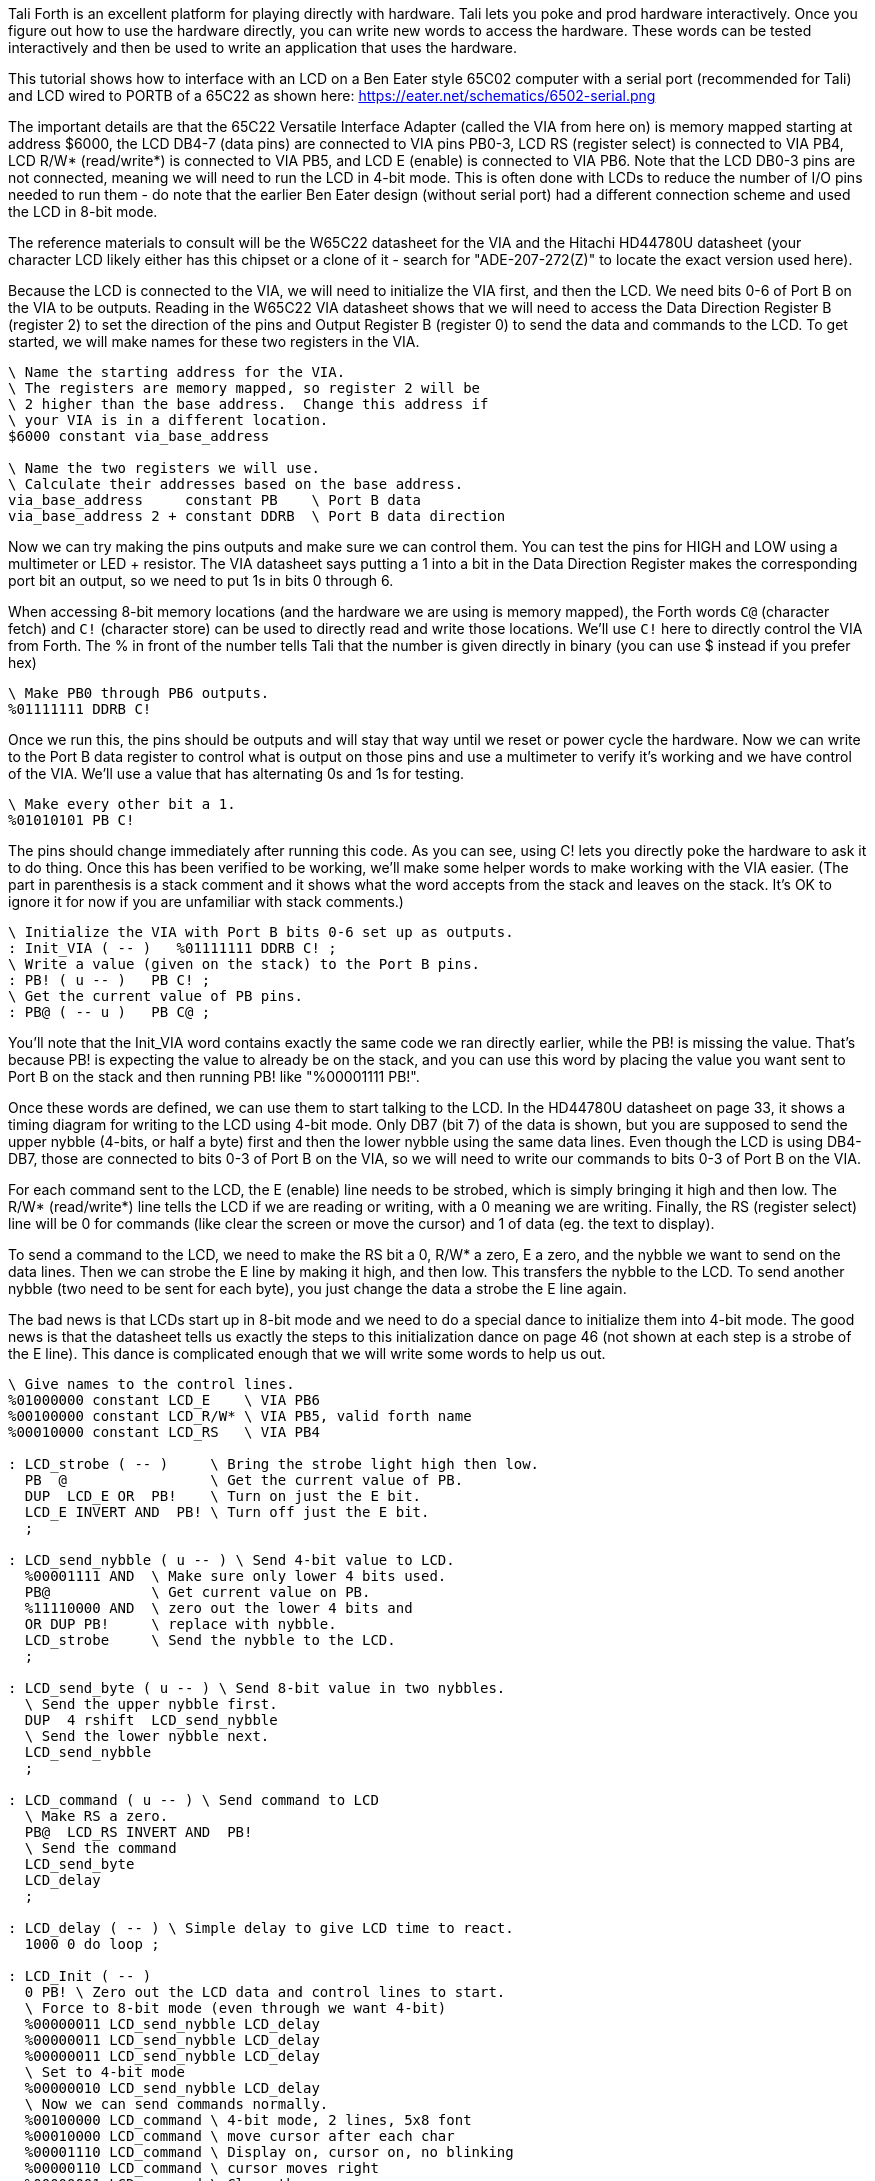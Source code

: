 Tali Forth is an excellent platform for playing directly with hardware.  Tali
lets you poke and prod hardware interactively.  Once you figure out how to use the
hardware directly, you can write new words to access the hardware.  These words
can be tested interactively and then be used to write an application that uses the
hardware.

This tutorial shows how to interface with an LCD on a Ben Eater style 65C02
computer with a serial port (recommended for Tali) and LCD wired to PORTB of a
65C22 as shown here: https://eater.net/schematics/6502-serial.png

The important details are that the 65C22 Versatile Interface Adapter (called the
VIA from here on) is memory mapped starting at address $6000, the LCD DB4-7
(data pins) are connected to VIA pins PB0-3, LCD RS (register select) is
connected to VIA PB4, LCD R/W* (read/write*) is connected to VIA PB5, and LCD E
(enable) is connected to VIA PB6.  Note that the LCD DB0-3 pins are not
connected, meaning we will need to run the LCD in 4-bit mode.  This is often
done with LCDs to reduce the number of I/O pins needed to run them - do note
that the earlier Ben Eater design (without serial port) had a different
connection scheme and used the LCD in 8-bit mode.

The reference materials to consult will be the W65C22 datasheet for the VIA and
the Hitachi HD44780U datasheet (your character LCD likely either has this
chipset or a clone of it - search for "ADE-207-272(Z)" to locate the exact
version used here).

Because the LCD is connected to the VIA, we will need to initialize the VIA
first, and then the LCD.  We need bits 0-6 of Port B on the VIA to be outputs.
Reading in the W65C22 VIA datasheet shows that we will need to access the Data
Direction Register B (register 2) to set the direction of the pins and Output
Register B (register 0) to send the data and commands to the LCD. To get
started, we will make names for these two registers in the VIA.

```
\ Name the starting address for the VIA.
\ The registers are memory mapped, so register 2 will be
\ 2 higher than the base address.  Change this address if
\ your VIA is in a different location.
$6000 constant via_base_address

\ Name the two registers we will use.
\ Calculate their addresses based on the base address.
via_base_address     constant PB    \ Port B data
via_base_address 2 + constant DDRB  \ Port B data direction
```

Now we can try making the pins outputs and make sure we can control them.
You can test the pins for HIGH and LOW using a multimeter or LED + resistor.
The VIA datasheet says putting a 1 into a bit in the Data Direction Register
makes the corresponding port bit an output, so we need to put 1s in bits 0
through 6.

When accessing 8-bit memory locations (and the hardware we are using is memory
mapped), the Forth words `C@` (character fetch) and `C!` (character store) can
be used to directly read and write those locations.  We'll use `C!` here to
directly control the VIA from Forth.  The % in front of the number tells Tali
that the number is given directly in binary (you can use $ instead if you prefer
hex)

```
\ Make PB0 through PB6 outputs.
%01111111 DDRB C!
```
Once we run this, the pins should be outputs and will stay that way until we
reset or power cycle the hardware.  Now we can write to the Port B data register
to control what is output on those pins and use a multimeter to verify it's
working and we have control of the VIA.  We'll use a value that has alternating
0s and 1s for testing.

```
\ Make every other bit a 1.
%01010101 PB C!
```

The pins should change immediately after running this code.  As you can see,
using C! lets you directly poke the hardware to ask it to do thing.  Once this
has been verified to be working, we'll make some helper words to make working
with the VIA easier.  (The part in parenthesis is a stack comment and it shows
what the word accepts from the stack and leaves on the stack.  It's OK to ignore
it for now if you are unfamiliar with stack comments.)

```
\ Initialize the VIA with Port B bits 0-6 set up as outputs.
: Init_VIA ( -- )   %01111111 DDRB C! ;
\ Write a value (given on the stack) to the Port B pins.
: PB! ( u -- )   PB C! ;
\ Get the current value of PB pins.
: PB@ ( -- u )   PB C@ ;
```

You'll note that the Init_VIA word contains exactly the same code we ran
directly earlier, while the PB! is missing the value.  That's because PB! is
expecting the value to already be on the stack, and you can use this word by
placing the value you want sent to Port B on the stack and then running PB! like
"%00001111 PB!".

Once these words are defined, we can use them to start talking to the LCD.  In
the HD44780U datasheet on page 33, it shows a timing diagram for writing to the
LCD using 4-bit mode.  Only DB7 (bit 7) of the data is shown, but you are
supposed to send the upper nybble (4-bits, or half a byte) first and then the
lower nybble using the same data lines.  Even though the LCD is using DB4-DB7,
those are connected to bits 0-3 of Port B on the VIA, so we will need to write
our commands to bits 0-3 of Port B on the VIA.

For each command sent to the LCD, the E (enable) line needs to be strobed, which
is simply bringing it high and then low.  The R/W* (read/write*) line tells the
LCD if we are reading or writing, with a 0 meaning we are writing.  Finally, the
RS (register select) line will be 0 for commands (like clear the screen or move
the cursor) and 1 of data (eg. the text to display). 

To send a command to the LCD, we need to make the RS bit a 0, R/W* a zero, E a
zero, and the nybble we want to send on the data lines.  Then we can strobe the
E line by making it high, and then low.  This transfers the nybble to the LCD.
To send another nybble (two need to be sent for each byte), you just change the
data a strobe the E line again.

The bad news is that LCDs start up in 8-bit mode and we need to do a special
dance to initialize them into 4-bit mode.  The good news is that the datasheet
tells us exactly the steps to this initialization dance on page 46 (not shown at
each step is a strobe of the E line).  This dance is complicated enough that we
will write some words to help us out.

```
\ Give names to the control lines.
%01000000 constant LCD_E    \ VIA PB6
%00100000 constant LCD_R/W* \ VIA PB5, valid forth name
%00010000 constant LCD_RS   \ VIA PB4

: LCD_strobe ( -- )     \ Bring the strobe light high then low.
  PB  @                 \ Get the current value of PB.
  DUP  LCD_E OR  PB!    \ Turn on just the E bit.
  LCD_E INVERT AND  PB! \ Turn off just the E bit.
  ;

: LCD_send_nybble ( u -- ) \ Send 4-bit value to LCD.
  %00001111 AND  \ Make sure only lower 4 bits used.
  PB@            \ Get current value on PB.
  %11110000 AND  \ zero out the lower 4 bits and
  OR DUP PB!     \ replace with nybble.
  LCD_strobe     \ Send the nybble to the LCD.
  ;

: LCD_send_byte ( u -- ) \ Send 8-bit value in two nybbles.
  \ Send the upper nybble first.
  DUP  4 rshift  LCD_send_nybble
  \ Send the lower nybble next.
  LCD_send_nybble
  ;

: LCD_command ( u -- ) \ Send command to LCD
  \ Make RS a zero.
  PB@  LCD_RS INVERT AND  PB!
  \ Send the command
  LCD_send_byte
  LCD_delay
  ;

: LCD_delay ( -- ) \ Simple delay to give LCD time to react.
  1000 0 do loop ;

: LCD_Init ( -- )
  0 PB! \ Zero out the LCD data and control lines to start.
  \ Force to 8-bit mode (even through we want 4-bit)
  %00000011 LCD_send_nybble LCD_delay
  %00000011 LCD_send_nybble LCD_delay
  %00000011 LCD_send_nybble LCD_delay
  \ Set to 4-bit mode
  %00000010 LCD_send_nybble LCD_delay
  \ Now we can send commands normally.
  %00100000 LCD_command \ 4-bit mode, 2 lines, 5x8 font
  %00010000 LCD_command \ move cursor after each char
  %00001110 LCD_command \ Display on, cursor on, no blinking
  %00000110 LCD_command \ cursor moves right
  %00000001 LCD_command \ Clear the screen
  ;

: LCD_char ( u -- ) \ Put a character on the screen.
  \ Make RS a one.
  PB@  LCD_RS OR  PB!
  \ Send the command
  LCD_send_byte
  LCD_delay
  ;
```

The three main words that will be used in applications are LCD_Init to
initialize the LCD into 4-bit mode, LCD_command to send commands to the LCD (see
pages 24-25 of the HD44780U datasheet for available commands), and LCD_char to
send text for the LCD to display.  Lets test these by printing a * on the
screen.

```
LCD_Init
42 LCD_char \ 42 is the ASCII value for *
```

If all is well, the LCD screen should have just a * on it, with a cursor in the
next location.  If anything isn't working, we can run the guts of a word
interactively and check the hardware pins to see where it goes wrong.  Once this
is working, we can print "Hi" next.

```
char H LCD_char
char i LCD_char
```

This is fine for very short messages, but it would be nice to be able to print
longer messages.  Next we will make a word that prints an entire string to the
LCD screen.

```
: LCD_type ( addr u -- ) \ Print a string to the LCD
 0 ?do \ Loop through all the characters
   dup i + c@  LCD_char \ Print the current letter to the LCD
 loop
 ;
```

Now we can print strings so the LCD.  Do note that S" needs a space before the
first letter of the string.

```
s" Hi there" LCD_type
```

We're making a bit of a mess on our LCD, so lets clear the screen.  That's
command 1 (%00000001) in the datasheet.

```
1 LCD_command
```

That seems handy enough we should make it into a word.

```
\ Clear the LCD screen.
: LCD_clear ( -- )   1 LCD_command ;
```

